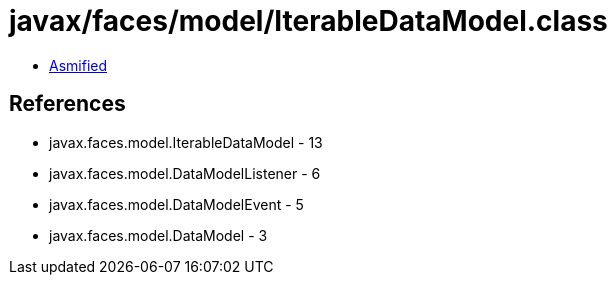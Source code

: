 = javax/faces/model/IterableDataModel.class

 - link:IterableDataModel-asmified.java[Asmified]

== References

 - javax.faces.model.IterableDataModel - 13
 - javax.faces.model.DataModelListener - 6
 - javax.faces.model.DataModelEvent - 5
 - javax.faces.model.DataModel - 3
